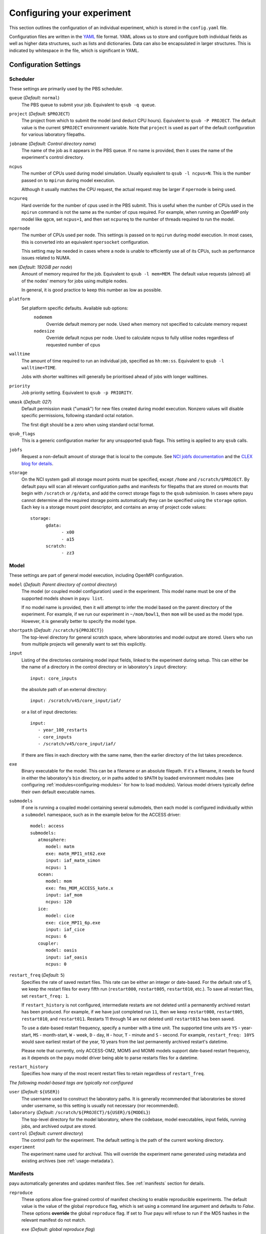 .. _config:

===========================
Configuring your experiment
===========================

This section outlines the configuration of an individual experiment, which is
stored in the ``config.yaml`` file.

Configuration files are written in the YAML_ file format. YAML allows us to
store and configure both individual fields as well as higher data structures,
such as lists and dictionaries. Data can also be encapsulated in larger
structures. This is indicated by whitespace in the file, which is significant
in YAML.

.. _YAML: http://www.yaml.org/


Configuration Settings
======================

Scheduler
---------

These settings are primarily used by the PBS scheduler.

``queue`` (*Default:* ``normal``)
   The PBS queue to submit your job. Equivalent to ``qsub -q queue``.

``project`` (*Default:* ``$PROJECT``)
   The project from which to submit the model (and deduct CPU hours).
   Equivalent to ``qsub -P PROJECT``. The default value is the current
   ``$PROJECT`` environment variable. Note that ``project`` is used as part of
   the default configuration for various laboratory filepaths.

``jobname`` (*Default: Control directory name*)
   The name of the job as it appears in the PBS queue. If no name is provided,
   then it uses the name of the experiment's control directory.

``ncpus``
   The number of CPUs used during model simulation. Usually equivalent to
   ``qsub -l ncpus=N``. This is the number passed on to ``mpirun`` during model
   execution.

   Although it usually matches the CPU request, the actual request may be
   larger if ``npernode`` is being used.

``ncpureq``
   Hard override for the number of cpus used in the PBS submit. This is useful
   when the number of CPUs used in the ``mpirun`` command is not the same as
   the number of cpus required. For example, when running an OpenMP only model
   like ``qgcm``, set ``ncpus=1``, and then set ``ncpureq`` to the number of
   threads required to run the model.

``npernode``
   The number of CPUs used per node. This settings is passed on to ``mpirun``
   during model execution. In most cases, this is converted into an equivalent
   ``npersocket`` configuration.

   This setting may be needed in cases where a node is unable to efficiently
   use all of its CPUs, such as performance issues related to NUMA.

``mem`` (*Default: 192GiB per node*)
   Amount of memory required for the job. Equivalent to ``qsub -l mem=MEM``.
   The default value requests (almost) all of the nodes' memory for jobs using
   multiple nodes.

   In general, it is good practice to keep this number as low as possible.

``platform``
   Set platform specific defaults. Available sub options:
       ``nodemem``
          Override default memory per node. Used when memory not specified to
          calculate memory request
       ``nodesize``
          Override default ncpus per node. Used to calculate ncpus to fully
          utilise nodes regardless of requested number of cpus

``walltime``
   The amount of time required to run an individual job, specified as
   ``hh:mm:ss``. Equivalent to ``qsub -l walltime=TIME``.

   Jobs with shorter walltimes will generally be prioritised ahead of jobs with
   longer walltimes.

``priority``
   Job priority setting. Equivalent to ``qsub -p PRIORITY``.

``umask`` (*Default: 027*)
   Default permission mask ("umask") for new files created during model
   execution. Nonzero values will disable specific permissions, following
   standard octal notation.

   The first digit should be a zero when using standard octal format.

``qsub_flags``
   This is a generic configuration marker for any unsupported qsub flags. This
   setting is applied to any ``qsub`` calls.

``jobfs``
   Request a non-default amount of storage that is local to the compute.
   See `NCI jobfs documentation`_ and the `CLEX blog for details`_.

``storage``
   On the NCI system gadi all storage mount points must be specified, except
   ``/home`` and ``/scratch/$PROJECT``. By default payu will scan all relevant
   configuration paths and manifests for filepaths that are stored on mounts
   that begin with ``/scratch`` or ``/g/data``, and add the correct storage
   flags to the ``qsub`` submission. In cases where payu cannot determine all
   the required storage points automatically they can be specified using the
   ``storage`` option. Each key is a storage mount point descriptor, and
   contains an array of project code values::

      storage:
            gdata:
                  - x00
                  - a15
            scratch:
                  - zz3

.. _`NCI jobfs documentation`: https://opus.nci.org.au/display/Help/PBS+Directives+Explained#PBSDirectivesExplained--ljobfs=%3C10GB%3E
.. _`CLEX blog for details`: https://climate-cms.org/posts/2022-11-10-jobfs.html#what-is-pbs-jobfs

Model
-----

These settings are part of general model execution, including OpenMPI
configuration.

``model`` (*Default: Parent directory of control directory*)
   The model (or coupled model configuration) used in the experiment. This
   model name must be one of the supported models shown in ``payu list``.

   If no model name is provided, then it will attempt to infer the model based
   on the parent directory of the experiment. For example, if we run our
   experiment in ``~/mom/bowl1``, then ``mom`` will be used as the model type.
   However, it is generally better to specify the model type.

``shortpath`` (*Default:* ``/scratch/${PROJECT}``)
   The top-level directory for general scratch space, where laboratories and
   model output are stored. Users who run from multiple projects will generally
   want to set this explicitly.

``input``
   Listing of the directories containing model input fields, linked to the
   experiment during setup. This can either be the name of a directory in the
   control directory or in laboratory's ``input`` directory::

      input: core_inputs

   the absolute path of an external directory::

      input: /scratch/v45/core_input/iaf/

   or a list of input directories::

      input:
         - year_100_restarts
         - core_inputs
         - /scratch/v45/core_input/iaf/

   If there are files in each directory with the same name, then the earlier
   directory of the list takes precedence.

``exe``
   Binary executable for the model. This can be a filename or an absolute
   filepath. If it's a filename, it needs be found in either the laboratory's
   ``bin`` directory, or in paths added to ``$PATH`` by loaded environment
   modules (see configuring :ref:`modules<configuring-modules>` for how to load
   modules).
   Various model drivers typically define their own default executable names.

``submodels``
   If one is running a coupled model containing several submodels, then each
   model is configured individually within a ``submodel`` namespace, such as in
   the example below for the ACCESS driver::

      model: access
      submodels:
         atmosphere:
            model: matm
            exe: matm_MPI1_nt62.exe
            input: iaf_matm_simon
            ncpus: 1
         ocean:
            model: mom
            exe: fms_MOM_ACCESS_kate.x
            input: iaf_mom
            ncpus: 120
         ice:
            model: cice
            exe: cice_MPI1_6p.exe
            input: iaf_cice
            ncpus: 6
         coupler:
            model: oasis
            input: iaf_oasis
            ncpus: 0

``restart_freq`` (*Default:* ``5``)
   Specifies the rate of saved restart files. This rate can be either an 
   integer or date-based. For the default rate of 5, we
   keep the restart files for every fifth run (``restart000``, ``restart005``,
   ``restart010``, etc.). To save all restart files, set ``restart_freq: 1``.

   If ``restart_history`` is not configured, intermediate restarts are not 
   deleted until a permanently archived restart has been produced. 
   For example, if we have just completed run ``11``, then
   we keep ``restart000``, ``restart005``, ``restart010``, and ``restart011``.
   Restarts 11 through 14 are not deleted until ``restart015`` has been saved.
   
   To use a date-based restart frequency, specify a number with a time unit.
   The supported time units are  ``YS`` - year-start, ``MS`` - month-start,
   ``W`` - week, ``D`` - day, ``H`` - hour, ``T`` - minute and ``S`` - second.
   For example, ``restart_freq: 10YS`` would save earliest restart of the year,
   10 years from the last permanently archived restart's datetime.

   Please note that currently, only ACCESS-OM2, MOM5 and MOM6 models support
   date-based restart frequency, as it depends on the payu model driver being
   able to parse restarts files for a datetime.

``restart_history``
    Specifies how many of the most recent restart files to retain regardless of 
    ``restart_freq``.

*The following model-based tags are typically not configured*

``user`` (*Default:* ``${USER}``)
   The username used to construct the laboratory paths. It is generally
   recommended that laboratories be stored under username, so this setting is
   usually not necessary (nor recommended).

``laboratory`` (*Default:* ``/scratch/${PROJECT}/${USER}/${MODEL}``)
   The top-level directory for the model laboratory, where the codebase, model
   executables, input fields, running jobs, and archived output are stored.

``control`` (*Default: current directory*)
   The control path for the experiment. The default setting is the path of the
   current working directory.

``experiment``
   The experiment name used for archival. This will override the experiment
   name generated using metadata and existing archives 
   (see :ref:`usage-metadata`).

Manifests
---------

payu automatically generates and updates manifest files. See :ref:`manifests`
section for details.

``reproduce``
      These options allow fine-grained control of manifest checking to enable
      reproducible experiments. The default value is the value of the global
      ``reproduce`` flag, which is set using a command line argument and
      defaults to *False*. These options **override** the global ``reproduce``
      flag. If set to *True* payu will refuse to run if the MD5 hashes in the
      relevant manifest do not match.

      ``exe`` (*Default: global reproduce flag*)
            Enforce executable reproducibility.

      ``input`` (*Default: global reproduce flag*)
            Enforce input file reproducibility.

      ``restart`` (*Default: global reproduce flag*)
            Enforce restart file reproducibility.

``ignore`` (*Default: .\**):
      List of ``glob`` patterns which match files to ignore when scanning input
      directories. This is an array, so multiple patterns can be specified on
      multiple lines. The default is *.\** which ignores all hidden files on a
      POSIX filesystem.


Collation
---------

Collation scheduling can be configured independently of model runs. Not all
models support, or indeed require, collation. Collation is currently supported
for MITgcm and any of the FMS based models (MOM, GOLD, SIS).

The collate process joins a number of smaller files which contain different
parts of the model grid together into target output files.

Parallelisation of collation is supported for FMS based models using threaded
multiprocessing. Collation time can be reduced if there are multiple target
collate files. The magnitude of the collation time reduction depends a great
deal on the time taken to collate each target file, the number of such files,
and the number of cpus used. It is difficult to say a priori what settings are
optimal: some experimentation may be necessary.

There is also experimental support for MPI parallelisation when using
mppnccombine-fast_

.. _mppnccombine-fast: https://github.com/coecms/mppnccombine-fast

Collate options are specified as sub-options within a separate ``collate``
namespace:

``enable`` (*Default: True*)
   Flag to enable/disable collation

``queue`` (*Default:* ``copyq``)
   PBS queue used for collation jobs.

``walltime``
   Time required for output collation.

``mem`` (*Default:* ``2GB``)
   Memory required for output collation.

FMS based model only options:

``ncpus``
   Number of cpus used for collation.

``ignore``
   Ignore these target files during collation. This can either be a single
   filename or a list of filenames.

``flags``
   Specify the flags passed to the collation program. Defaults depend on value
   of ``mpi`` flag

``exe``
   Binary executable for the collate program. This can be either a filename in
   the laboratory's ``bin`` directory, or an absolute filepath.

``restart`` (*Defaut: False*)
   Collate restart files from previous run.

``mpi``
   Use mpi parallelism and mppnccombine-fast_.

``glob``
   When ``mpi`` is ``True`` attempt to generate an equivalent glob string for
   the list of files being collated to avoid issues with limits on the number
   of arguments for an command being run using MPI

``threads`` (*Default:* 1)
   When ``mpi`` is ``True`` it is also possible to still use multiple threads
   by specifying this option. The number of cpus used for each collation thread
   is then ``ncpus / nthreads``


User Processing
--------------

``userscripts``
   Configure userscripts or subcommands to run at various :ref:`stages<experiment-steps>` of
   a payu submission. Inputs can be either script names (``some_script.sh``) or
   individual subcommands (``echo "some_data" > input.nml``, ``qsub
   some_script.sh``). Userscripts are run within the same PBS job as the model 
   execution unless the script starts a new PBS job. Userscripts therefore have
   the same compute, storage and network access as the model. The exceptions to 
   this are when ``payu setup`` is called directly, then the relevant userscripts 
   will run on the login node, and the ``sync`` userscript, which runs in the 
   ``sync`` job.

   Specific stages are defined below:

   ``init``
      User-defined command to be called after experiment initialization, but
      before model setup.

   ``setup``
      User-defined command to be called after model setup, but prior to model
      execution.

   ``run``
      User-defined command to be called after model execution but prior to
      model output archive.

   ``archive``
      User-defined command to be called after model archival, but prior to any
      postprocessing operations, such as ``payu collate``.

   ``error``
      User-defined command to be called if model does not run correctly and
      returns an error code. Useful for automatic error postmortem.
   
   ``sync``
      User-defined command to be called at the start of the ``sync`` PBS job. 
      This is useful for any post-processing before syncing files to a remote 
      archive. Note these scripts are only run if automatic syncing is enabled 
      or if payu sync is run manually.

``postscript``
   This is an older, less user-friendly, method to submit a script after ``payu`` 
   has completed all steps that might alter the output directory. e.g. collation.
   Unlike the ``userscripts``, it does not support user commands. These scripts 
   are always re-submitted via ``qsub``.

``sync`` 
   Sync archive to a remote directory using rsync. Make sure that the 
   configured path to sync output to, i.e. ``path``, is the correct location 
   before enabling automatic syncing or before running ``payu sync``.

   If postscript is also configured, the latest output and restart files will
   not be automatically synced after a run.

   ``enable`` (*Default:* ``False``):
      Controls whether or not a sync job is submitted either after the archive or 
      collation job, if collation is enabled.

   ``queue`` (*Default:* ``copyq``)
      PBS queue used to submit the sync job.

   ``walltime`` (*Default:* ``10:00:00``)
      Time required to run the job.

   ``mem`` (*Default:* ``2GB``)
      Memory required for the job. 

   ``ncpus`` (*Default:* ``1``)
      Number of ncpus required for the job.

   ``path``
      Destination path to sync archive outputs to. This must be a unique 
      absolute path for your experiment, otherwise, outputs will be 
      overwritten.

   ``restarts`` (*Default:* ``False``)
      Sync permanently archived restarts, which are determined by 
      ``restart_freq``.

   ``rsync_flags`` (*Default:* ``-vrltoD --safe-links``)
      Additional flags to add to rsync commands used for syncing files.

   ``exclude``
      Patterns to exclude from rsync commands. This is equivalent to rsync's 
      ``--exclude PATTERN``. This can be a single pattern or a list of
      patterns. If a pattern includes any special characters,
      e.g. ``.*+?|[]{}()``, it will need to be quoted. For example::
         
         exclude:
            - 'iceh.????-??-??.nc'
            - '*-IN-PROGRESS'

   ``exclude_uncollated`` (*Default:* ``True`` if collation is enabled)
      Flag to exclude uncollated files from being synced. This is equivalent 
      to adding ``--exclude *.nc.*``.

   ``extra_paths``
      List of ``glob`` patterns which match extra paths to sync to remote 
      archive. This can be a single pattern or a list of patterns. 
      Note that these paths will be protected against any local delete options.

   ``remove_local_files`` (*Default:* ``False``)
      Remove local files once they are successfully synced to the remote 
      archive. Files in protected paths will not be deleted. Protected paths 
      include the ``extra_paths`` (if defined), last output, the last saved 
      restart (determined by ``restart_freq``), and any subsequent restarts.
    
   ``remove_local_dirs`` (*Default:* ``False``)
      Remove local directories once a directory has been successfully synced. 
      This will delete any files in local directories that were excluded from
      syncing. Similarly to ``remove_local_files``, protected paths will not be 
      deleted.

   ``runlog`` (*Default:* ``True``)
      Create or update a bare git repository clone of the run history, called 
      ``git-runlog``, in the remote archive directory.

Experiment Tracking
-------------------

``runlog``
   Automatically commits changes to configuration files and manifests in the 
   *control directory* when the model runs. This creates a git runlog of the 
   history of the experiment.

   ``enable`` (*Default:* ``True``)
   Flag to enable/disable runlog.

``metadata``
   Generates and updates metadata files and unique experiment IDs (UUIDs). For more details, see 
   :ref:`usage-metadata`.

   ``enable`` (*Default:* ``True``)
      Flag to enable/disable creating/updating metadata files and UUIDs.
      If set to False, the experiment name used for archival is either the
      control directory name or the configured ``experiment`` name.

   ``model`` (*Default: The configured model value*)
      Model name used when generating metadata for new experiments.

Miscellaneous
=============

``restart``
   Specify the full path to a restart directory from which to start the run.
   This is known as a "warm start". This option has no effect if there is an
   existing restart directory in ``archive``, and so does not **have** to be
   removed for subsequent submissions.

``debug`` (*Default:* ``False``)
   Enable the debugger for any ``mpirun`` jobs. Equivalent to ``mpirun
   --debug``. At NCI this defaults to a Totalview session. This will probably
   only work for interactive sessions.

``mpi``
   Override default MPI module and add MPI command line arguments.

   ``runcmd`` (*Default:* ``mpirun``)
      Specify command to invoke MPI executables.

   ``modulepath``
      Set path for environment module to find and load MPI module.

   ``module``
      Override default MPI module version. Default is determined dynamically
      by inspecting the model executables. 

   ``flags``
      Set command line arguments (flags) to the ``mpirun`` call of the
      model. This setting supports both single lines and a list of input
      arguments. Example shown below::

         mpi:
            flags:
               - -mca mpi_preconnect_mpi 1   # Enable preconnecting
               - -mca mtl ^mxm               # Disable MXM acceleration
               - -mca coll ^fca              # Disable FCA acceleration


``mpirun`` (**Deprecated**)
   Replicates ``mpi`` ``flags`` above.

``env``
   Enable any environment variables required by ``mpirun`` during execution,
   such as ``OMPI_MCA_coll``. The following example below disables "matching
   transport layer" and "collective algorithm" components::

      env:
         OMPI_MCA_coll: ''
         OMPI_MCA_mtl: ''

``stacksize``
   Set the stacksize for each process in kiB. ``unlimited`` is also a valid
   setting (and typically required for many models).

   *Note:* ``unlimited`` *works without any issues, but explicit stacksize
   values may not be correctly communicated across compute nodes.*

``runspersub``
   Define the maximum number of runs per PBS job submit. The default is 1. 
   The actual number of runs per PBS submit will be the minimum of 
   ``runspersub`` and the total number of runs set with the ``-n`` 
   command-line flag. 

``repeat``
   Ignore any restart files and repeat the initial run upon resubmission. This
   is generally only used for testing purposes, such as bit reproducibility.

.. _configuring-modules:
``modules``
   Specify lists of environment modules and/or directories
   to load/use at the start of the PBS job, for example::

      modules:
         use:
            - /path/to/module/directory
         load:
            - netcdf-c-4.9.0
            - parallel-netcdf-1.12.3
            - xerces-c-3.2.3

   As environment modules can be used to determine model executable paths,
   the modules loaded are required to be unique. This means modules should be
   specified with a version, and modules of the same name and version
   should not be found in multiple module directories.
   If the modules require `module use` in order to be found, this command can also be run
   prior to `payu run` instead of listing the directory under the `use` option,
   e.g.::

      module use /path/to/module/directory
      payu run

``payu_minimum_version``
   Specify the minimum version of payu required to run the configuration.
   At the start of experiment setup, payu checks whether its current version
   is an earlier version, and if so, payu will refuse to run.
   This is useful for models that require features that are in later versions
   of payu.
   Note that this check will only run with payu versions later than `1.1.5`.
